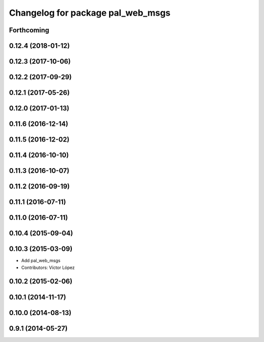 ^^^^^^^^^^^^^^^^^^^^^^^^^^^^^^^^^^
Changelog for package pal_web_msgs
^^^^^^^^^^^^^^^^^^^^^^^^^^^^^^^^^^

Forthcoming
-----------

0.12.4 (2018-01-12)
-------------------

0.12.3 (2017-10-06)
-------------------

0.12.2 (2017-09-29)
-------------------

0.12.1 (2017-05-26)
-------------------

0.12.0 (2017-01-13)
-------------------

0.11.6 (2016-12-14)
-------------------

0.11.5 (2016-12-02)
-------------------

0.11.4 (2016-10-10)
-------------------

0.11.3 (2016-10-07)
-------------------

0.11.2 (2016-09-19)
-------------------

0.11.1 (2016-07-11)
-------------------

0.11.0 (2016-07-11)
-------------------

0.10.4 (2015-09-04)
-------------------

0.10.3 (2015-03-09)
-------------------
* Add pal_web_msgs
* Contributors: Víctor López

0.10.2 (2015-02-06)
-------------------

0.10.1 (2014-11-17)
-------------------

0.10.0 (2014-08-13)
-------------------

0.9.1 (2014-05-27)
------------------
